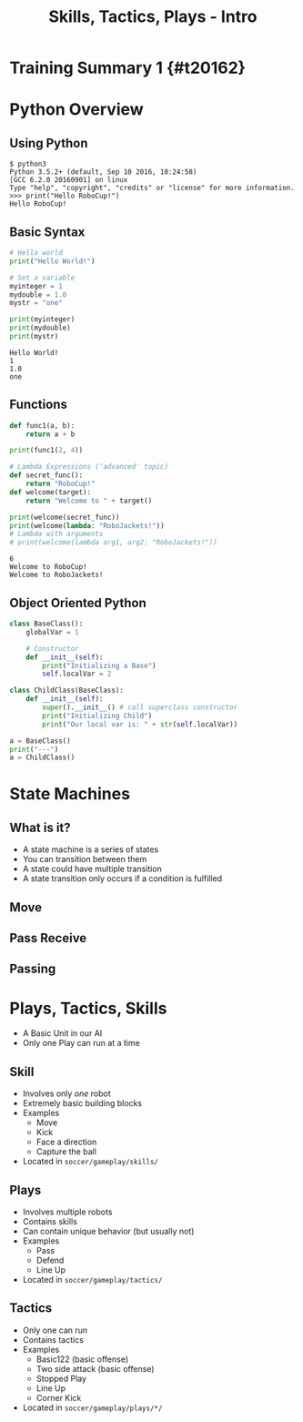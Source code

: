 #+TITLE: Skills, Tactics, Plays - Intro
#+AUTHOR: Jay Kamat
#+EMAIL: jaygkamat@gmail.com
#+REVEAL_ROOT: https://cdn.jsdelivr.net/reveal.js/3.0.0/
#+REVEAL_THEME: black
#+REVEAL_TRANS: none
#+REVEAL_PLUGINS: (notes pdf)
#+REVEAL_HLEVEL: 1
#+OPTIONS: toc:nil timestamp:nil reveal_control:t num:nil reveal_history:t tags:nil author:nil

# Export section for md
* Training Summary 1 {#t20162}                                         :docs:
* Python Overview
** Using Python
#+BEGIN_SRC shell
$ python3
Python 3.5.2+ (default, Sep 10 2016, 10:24:58)
[GCC 6.2.0 20160901] on linux
Type "help", "copyright", "credits" or "license" for more information.
>>> print("Hello RoboCup!")
Hello RoboCup!
#+END_SRC
** Basic Syntax
#+BEGIN_SRC python :exports both :results output :cache yes
  # Hello world
  print("Hello World!")

  # Set a variable
  myinteger = 1
  mydouble = 1.0
  mystr = "one"

  print(myinteger)
  print(mydouble)
  print(mystr)
#+END_SRC

#+RESULTS[e489be2aa6424fd489bf44e6633bdeefe5bebcac]:
: Hello World!
: 1
: 1.0
: one
** Functions
#+BEGIN_SRC python :exports both :results output :cache yes
  def func1(a, b):
      return a + b

  print(func1(2, 4))

  # Lambda Expressions ('advanced' topic)
  def secret_func():
      return "RoboCup!"
  def welcome(target):
      return "Welcome to " + target()

  print(welcome(secret_func))
  print(welcome(lambda: "RoboJackets!"))
  # Lambda with arguments
  # print(welcome(lambda arg1, arg2: "RoboJackets!"))
#+END_SRC

#+RESULTS[a218e7c68935997484fc27aef176998c92a2de9a]:
: 6
: Welcome to RoboCup!
: Welcome to RoboJackets!

** Object Oriented Python
#+BEGIN_SRC python :exports both :results output :cache yes
  class BaseClass():
      globalVar = 1

      # Constructor
      def __init__(self):
          print("Initializing a Base")
          self.localVar = 2

  class ChildClass(BaseClass):
      def __init__(self):
          super().__init__() # call superclass constructor
          print("Initializing Child")
          print("Our local var is: " + str(self.localVar))

  a = BaseClass()
  print("---")
  a = ChildClass()
#+END_SRC

#+RESULTS[b8367e07071fb704e551a0af8a8f7364a986b327]:
* State Machines
** What is it?
- A state machine is a series of states
- You can transition between them
- A state could have multiple transition
- A state transition only occurs if a condition is fulfilled
** Move
[[file:http:/i.imgur.com/gmIcPGq.png]]
** Pass Receive
[[file:http:/i.imgur.com/HAhoMC1.png]]
** Passing
[[file:http:/i.imgur.com/OhWnSwT.png]]
* Plays, Tactics, Skills
- A Basic Unit in our AI
- Only one Play can run at a time
** Skill
- Involves only /one/ robot
- Extremely basic building blocks
- Examples
  - Move
  - Kick
  - Face a direction
  - Capture the ball
- Located in =soccer/gameplay/skills/=
** Plays
- Involves multiple robots
- Contains skills
- Can contain unique behavior (but usually not)
- Examples
  - Pass
  - Defend
  - Line Up
- Located in =soccer/gameplay/tactics/=
** Tactics
- Only one can run
- Contains tactics
- Examples
  - Basic122 (basic offense)
  - Two side attack (basic offense)
  - Stopped Play
  - Line Up
  - Corner Kick
- Located in =soccer/gameplay/plays/*/=
